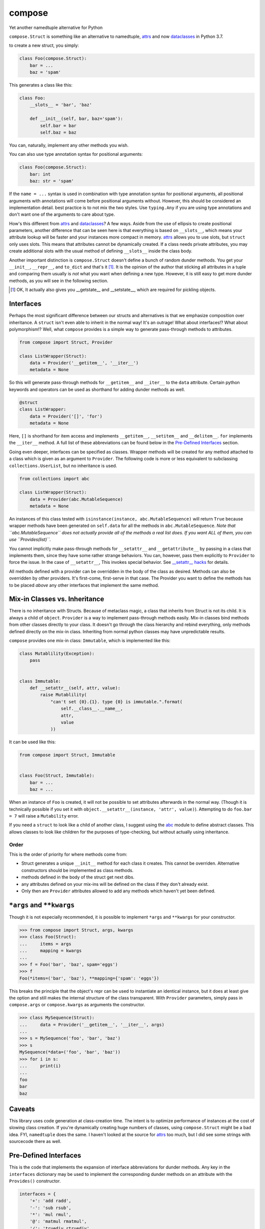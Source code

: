 compose
=======
Yet another namedtuple alternative for Python

``compose.Struct`` is something like an alternative to namedtuple,
attrs_ and now dataclasses_ in Python 3.7.

.. _attrs: https://github.com/python-attrs/attrs
.. _dataclasses: https://docs.python.org/3/library/dataclasses.html

to create a new struct, you simply:

.. code:: Python

  
  class Foo(compose.Struct):
      bar = ...
      baz = 'spam'

This generates a class like this:

.. code:: Python

  class Foo:
      __slots__ = 'bar', 'baz'

      def __init__(self, bar, baz='spam'):
          self.bar = bar
          self.baz = baz

You can, naturally, implement any other methods you wish.

You can also use type annotation syntax for positional arguments:

.. code:: Python

  class Foo(compose.Struct):
      bar: int
      baz: str = 'spam'

If the ``name = ...`` syntax is used in combination with type annotation
syntax for positional arguments, all positional arguments with
annotations will come before positional arguments without. However, this
should be considered an implementation detail. best practice is to not
mix the two styles. Use ``typing.Any`` if you are using type
annotations and don't want one of the arguments to care about type.

How's this different from attrs_ and dataclasses_? A few ways. Aside
from the use of ellipsis to create positional parameters, another
difference that can be seen here is that everything is based on
``__slots__``, which means your attribute lookup will be faster and your
instances more compact in memory. attrs_ allows you to use slots, but
``struct`` only uses slots. This means that attributes cannot be
dynamically created. If a class needs private attributes, you may create
additional slots with the usual method of defining ``__slots__`` inside
the class body.

Another important distinction is ``compose.Struct`` doesn't define a
bunch of random dunder methods. You get your ``__init__``, ``__repr__``,
and ``to_dict`` and that's it [#]_. It is the opinion of the author that
sticking all attributes in a tuple and comparing them usually is *not*
what you want when defining a new type. However, it is still easy to get
more dunder methods, as you will see in the following section.

.. [#] OK, It actually also gives you __getstate__ and __setstate__,
       which are required for pickling objects.

Interfaces
----------
Perhaps the most significant difference between our structs and
alternatives is that we emphasize composition over inheritance. A
``struct`` isn't even able to inherit in the normal way! It's an
outrage! What about interfaces!? What about polymorphism!? Well, what
``compose`` provides is a simple way to generate pass-through methods to
attributes.

.. code:: Python

  from compose import Struct, Provider

  class ListWrapper(Struct):
      data = Provider('__getitem__', '__iter__')
      metadata = None


So this will generate pass-through methods for ``__getitem__`` and
``__iter__`` to the ``data`` attribute. Certain python keywords and
operators can be used as shorthand for adding dunder methods as well.

.. code:: Python

  @struct
  class ListWrapper:
      data = Provider('[]', 'for')
      metadata = None

Here, ``[]`` is shorthand for item access and implements
``__getitem__``, ``__setitem__`` and ``__delitem__``. ``for`` implements
the ``__iter__`` method. A full list of these abbreviations can be found
below in the `Pre-Defined Interfaces`_ section.

Going even deeper, interfaces can be specified as classes. Wrapper
methods will be created for any method attached to a class which is
given as an argument to ``Provider``. The following code is more or less
equivalent to subclassing ``collections.UserList``, but no inheritance
is used.

.. code:: Python

  from collections import abc

  class ListWrapper(Struct):
      data = Provider(abc.MutableSequence)
      metadata = None

An instances of this class tested with ``isinstance(instance,
abc.MutableSequence)`` will return ``True`` because wrapper methods
have been generated on ``self.data`` for all the methods in
``abc.MutableSequence``. *Note that ``abc.MutableSequence`` does not
actually provide all of the methods a real list does. If you want ALL
of them, you can use ``Provides(list)``.*

You cannot implicitly make pass-through methods for ``__setattr__`` and
``__getattribute__`` by passing in a class that implements them, since
they have some rather strange behaviors. You can, however, pass them
explicitly to ``Provider`` to force the issue.  In the case of
``__setattr__``, This invokes special behavior. See `__setattr__ hacks`_
for details.

All methods defined with a provider can be overridden in the body of the
class as desired. Methods can also be overridden by other providers.
It's first-come, first-serve in that case. The Provider you want to
define the methods has to be placed *above* any other interfaces that
implement the same method.

Mix-in Classes vs. Inheritance
------------------------------
There is no inheritance with Structs. Because of metaclass magic, a
class that inherits from Struct is not its child. It is always a child
of ``object``. ``Provider`` is a way to implement pass-through methods
easily. Mix-in classes bind methods from other classes directly to your
class. It doesn't go through the class hierarchy and rebind everything,
only methods defined directly on the mix-in class. Inheriting from
normal python classes may have unpredictable results.

``compose`` provides one mix-in class: ``Immutable``, which is
implemented like this:

.. code:: Python

  class Mutablility(Exception):
      pass


  class Immutable:
      def __setattr__(self, attr, value):
          raise Mutablility(
              "can't set {0}.{1}. type {0} is immutable.".format(
                  self.__class__.__name__,
                  attr,
                  value
              ))

It can be used like this:

.. code:: Python

  from compose import Struct, Immutable


  class Foo(Struct, Immutable):
      bar = ...
      baz = ...

When an instance of ``Foo`` is created, it will not be possible to set
attributes afterwards in the normal way. (Though it is technically
possible if you set it with ``object.__setattr__(instance, 'attr',
value)``). Attempting to do ``foo.bar = 7`` will raise a ``Mutability``
error.

If you need a ``struct`` to look like a child of another class, I
suggest using the abc_ module to define abstract classes. This allows
classes to look like children for the purposes of type-checking, but
without actually using inheritance.

.. _abc: https://docs.python.org/3/library/abc.html

Order
~~~~~
This is the order of priority for where methods come from:

- Struct generates a unique ``__init__`` method for each class it
  creates. This cannot be overriden. Alternative constructors should be
  implemented as class methods.
- methods defined in the body of the struct get next dibs.
- any attributes defined on your mix-ins will be defined on the class if
  they don't already exist.
- Only then are ``Provider`` attributes allowed to add any methods which
  haven't yet been defined.

``*args`` and ``**kwargs``
--------------------------
Though it is not especially recommended, it is possible to implement
``*args`` and ``**kwargs`` for your constructor.

.. code:: Python

  >>> from compose import Struct, args, kwargs
  >>> class Foo(Struct):
  ...     items = args
  ...     mapping = kwargs
  ...
  >>> f = Foo('bar', 'baz', spam='eggs')
  >>> f
  Foo(*items=('bar', 'baz'), **mapping={'spam': 'eggs'})

This breaks the principle that the object's repr can be used to
instantiate an identical instance, but it does at least give the option
and still makes the internal structure of the class transparent. With
``Provider`` parameters, simply pass in ``compose.args`` or
``compose.kwargs`` as arguments the constructor.

.. code:: Python

  >>> class MySequence(Struct):
  ...     data = Provider('__getitem__', '__iter__', args)
  ...
  >>> s = MySequence('foo', 'bar', 'baz')
  >>> s
  MySequence(*data=('foo', 'bar', 'baz'))
  >>> for i in s:
  ...     print(i)
  ...
  foo
  bar
  baz

Caveats
-------
This library uses code generation at class-creation time. The intent is
to optimize performance of instances at the cost of slowing class
creation. If you're dynamically creating huge numbers of classes, using
``compose.Struct`` might be a bad idea. FYI, ``namedtuple`` does the
same. I haven't looked at the source for attrs_ too much, but I did see
some strings with sourcecode there as well.

Pre-Defined Interfaces
----------------------
This is the code that implements the expansion of interface
abbreviations for dunder methods. Any key in the ``interfaces``
dictionary may be used to implement the corresponding dunder methods on
an attribute with the ``Provides()`` constructor.

.. code:: Python

  interfaces = {
      '+': 'add radd',
      '-': 'sub rsub',
      '*': 'mul rmul',
      '@': 'matmul rmatmul',
      '/': 'truediv rtruediv',
      '//': 'floordiv rfloordiv',
      '%': 'mod rmod',
      '**': 'pow rpow',
      '<<': 'lshift rlshift',
      '>>': 'rshift rrshift',
      '&': 'and rand',
      '^': 'xor rxor',
      '|': 'or ror',
      '~': 'invert',
      '==': 'eq',
      '!=': 'ne',
      '>': 'gt',
      '<': 'lt',
      '>=': 'ge',
      '<=': 'le',
      '()': 'call',
      '[]': 'getitem setitem delitem',
      '.': 'get set delete set_name',
      'in': 'contains',
      'for': 'iter',
      'with': 'enter exit',
      'del': 'del',
      'await': 'await'
  }
  interfaces = {k: ['__%s__' % n for n in v.split()]
                for k, v in interfaces.items()}

__setattr__ hacks
-----------------
If you choose to create an attribute
wrapper for ``__setattr__``, the default will look like this so you
won't hit a recursion error while accessing pre-defined attributes:

.. code:: Python

    def __setattr__(self, attribute, value):
        try:
            object.__setattr__(self, attribute, value)
        except AttributeError:
            setattr(self.wrapped_attribute, attribute, value)

If you want to override ``__setattr__`` with a more, eh, "exotic"
method, the attributes defined in the class body will be set properly
when the instance is initialized, but will use your method at all other
times, *including in other methods, which may break your stuff*.
